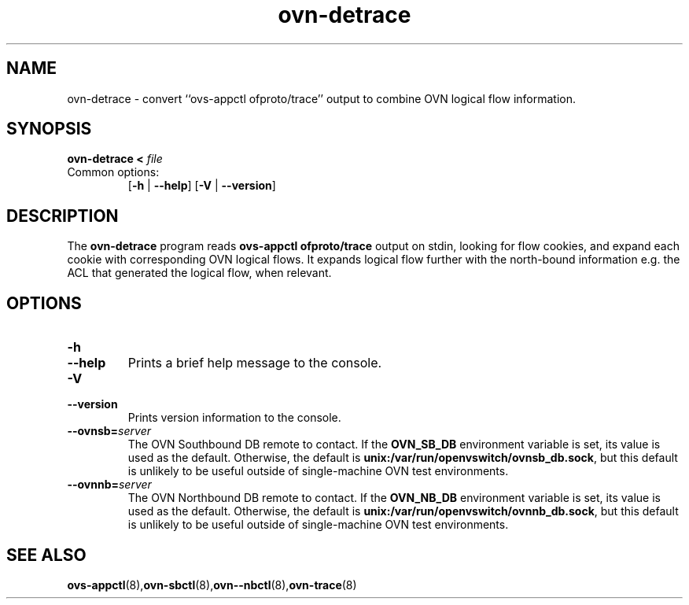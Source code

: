 .\" -*- nroff -*-
.\" ovs.tmac
.\"
.\" Open vSwitch troff macro library
.
.
.\" Continuation line for .IP.
.de IQ
.  br
.  ns
.  IP "\\$1"
..
.
.\" Introduces a sub-subsection
.de ST
.  PP
.  RS -0.15in
.  I "\\$1"
.  RE
..
.
.\" The content between the lines below is from an-ext.tmac in groff
.\" 1.21, with some modifications.
.\" ----------------------------------------------------------------------
.\" an-ext.tmac
.\"
.\" Written by Eric S. Raymond <esr@thyrsus.com>
.\"            Werner Lemberg <wl@gnu.org>
.\"
.\" Version 2007-Feb-02
.\"
.\" Copyright (C) 2007, 2009, 2011 Free Software Foundation, Inc.
.\" You may freely use, modify and/or distribute this file.
.\"
.\"
.\" The code below provides extension macros for the `man' macro package.
.\" Care has been taken to make the code portable; groff extensions are
.\" properly hidden so that all troff implementations can use it without
.\" changes.
.\"
.\" With groff, this file is sourced by the `man' macro package itself.
.\" Man page authors who are concerned about portability might add the
.\" used macros directly to the prologue of the man page(s).
.
.
.\" Convention: Auxiliary macros and registers start with `m' followed
.\"             by an uppercase letter or digit.
.
.
.\" Declare start of command synopsis.  Sets up hanging indentation.
.de SY
.  ie !\\n(mS \{\
.    nh
.    nr mS 1
.    nr mA \\n(.j
.    ad l
.    nr mI \\n(.i
.  \}
.  el \{\
.    br
.    ns
.  \}
.
.  HP \w'\fB\\$1\fP\ 'u
.  B "\\$1"
..
.
.
.\" End of command synopsis.  Restores adjustment.
.de YS
.  in \\n(mIu
.  ad \\n(mA
.  hy \\n(HY
.  nr mS 0
..
.
.
.\" Declare optional option.
.de OP
.  ie \\n(.$-1 \
.    RI "[\fB\\$1\fP" "\ \\$2" "]"
.  el \
.    RB "[" "\\$1" "]"
..
.
.
.\" Start URL.
.de UR
.  ds m1 \\$1\"
.  nh
.  if \\n(mH \{\
.    \" Start diversion in a new environment.
.    do ev URL-div
.    do di URL-div
.  \}
..
.
.
.\" End URL.
.de UE
.  ie \\n(mH \{\
.    br
.    di
.    ev
.
.    \" Has there been one or more input lines for the link text?
.    ie \\n(dn \{\
.      do HTML-NS "<a href=""\\*(m1"">"
.      \" Yes, strip off final newline of diversion and emit it.
.      do chop URL-div
.      do URL-div
\c
.      do HTML-NS </a>
.    \}
.    el \
.      do HTML-NS "<a href=""\\*(m1"">\\*(m1</a>"
\&\\$*\"
.  \}
.  el \
\\*(la\\*(m1\\*(ra\\$*\"
.
.  hy \\n(HY
..
.
.
.\" Start email address.
.de MT
.  ds m1 \\$1\"
.  nh
.  if \\n(mH \{\
.    \" Start diversion in a new environment.
.    do ev URL-div
.    do di URL-div
.  \}
..
.
.
.\" End email address.
.de ME
.  ie \\n(mH \{\
.    br
.    di
.    ev
.
.    \" Has there been one or more input lines for the link text?
.    ie \\n(dn \{\
.      do HTML-NS "<a href=""mailto:\\*(m1"">"
.      \" Yes, strip off final newline of diversion and emit it.
.      do chop URL-div
.      do URL-div
\c
.      do HTML-NS </a>
.    \}
.    el \
.      do HTML-NS "<a href=""mailto:\\*(m1"">\\*(m1</a>"
\&\\$*\"
.  \}
.  el \
\\*(la\\*(m1\\*(ra\\$*\"
.
.  hy \\n(HY
..
.
.
.\" Continuation line for .TP header.
.de TQ
.  br
.  ns
.  TP \\$1\" no doublequotes around argument!
..
.
.
.\" Start example.
.de EX
.  nr mE \\n(.f
.  nf
.  nh
.  ft CW
..
.
.
.\" End example.
.de EE
.  ft \\n(mE
.  fi
.  hy \\n(HY
..
.
.\" EOF
.\" ----------------------------------------------------------------------
.TH ovn\-detrace 1 "2.10.90" "Open vSwitch" "Open vSwitch Manual"
.
.SH NAME
ovn\-detrace \- convert ``ovs\-appctl ofproto/trace'' output to combine
OVN logical flow information.
.
.SH SYNOPSIS
\fBovn\-detrace < \fIfile\fR
.IP "Common options:"
[\fB\-h\fR | \fB\-\-help\fR]
[\fB\-V\fR | \fB\-\-version\fR]

.
.SH DESCRIPTION
The \fBovn\-detrace\fR program reads \fBovs\-appctl ofproto/trace\fR output on
stdin, looking for flow cookies, and expand each cookie with corresponding OVN
logical flows. It expands logical flow further with the north-bound information
e.g. the ACL that generated the logical flow, when relevant.
.PP
.
.SH "OPTIONS"
.IP "\fB\-h\fR"
.IQ "\fB\-\-help\fR"
Prints a brief help message to the console.
.
.IP "\fB\-V\fR"
.IQ "\fB\-\-version\fR"
Prints version information to the console.
.
.IP "\fB\-\-ovnsb=\fIserver\fR"
The OVN Southbound DB remote to contact.  If the \fBOVN_SB_DB\fR
environment variable is set, its value is used as the default.
Otherwise, the default is \fBunix:/var/run/openvswitch/ovnsb_db.sock\fR, but this
default is unlikely to be useful outside of single-machine OVN test
environments.
.
.IP "\fB\-\-ovnnb=\fIserver\fR"
The OVN Northbound DB remote to contact.  If the \fBOVN_NB_DB\fR
environment variable is set, its value is used as the default.
Otherwise, the default is \fBunix:/var/run/openvswitch/ovnnb_db.sock\fR, but this
default is unlikely to be useful outside of single-machine OVN test
environments.
.
.SH "SEE ALSO"
.
.BR ovs\-appctl (8), ovn\-sbctl (8), ovn-\-nbctl (8), ovn\-trace (8)
